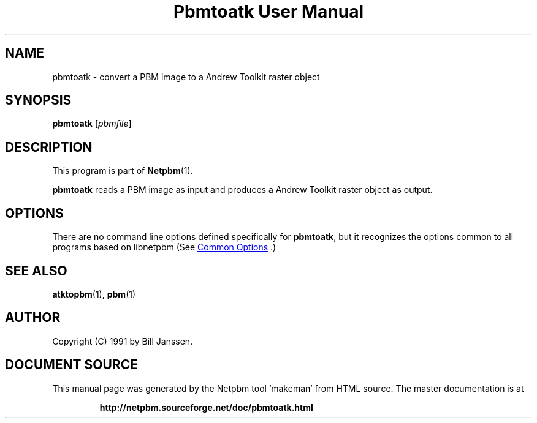 \
.\" This man page was generated by the Netpbm tool 'makeman' from HTML source.
.\" Do not hand-hack it!  If you have bug fixes or improvements, please find
.\" the corresponding HTML page on the Netpbm website, generate a patch
.\" against that, and send it to the Netpbm maintainer.
.TH "Pbmtoatk User Manual" 1 "26 September 1991" "netpbm documentation"

.SH NAME
pbmtoatk - convert a PBM image to a Andrew Toolkit raster object

.UN synopsis
.SH SYNOPSIS

\fBpbmtoatk\fP
[\fIpbmfile\fP]

.UN description
.SH DESCRIPTION
.PP
This program is part of
.BR "Netpbm" (1)\c
\&.
.PP
\fBpbmtoatk\fP reads a PBM image as input and produces a Andrew
Toolkit raster object as output.

.UN options
.SH OPTIONS
.PP
There are no command line options defined specifically
for \fBpbmtoatk\fP, but it recognizes the options common to all
programs based on libnetpbm (See 
.UR index.html#commonoptions
 Common Options
.UE
\&.)

.UN seealso
.SH SEE ALSO
.BR "atktopbm" (1)\c
\&,
.BR "pbm" (1)\c
\&

.UN author
.SH AUTHOR

Copyright (C) 1991 by Bill Janssen.
.SH DOCUMENT SOURCE
This manual page was generated by the Netpbm tool 'makeman' from HTML
source.  The master documentation is at
.IP
.B http://netpbm.sourceforge.net/doc/pbmtoatk.html
.PP